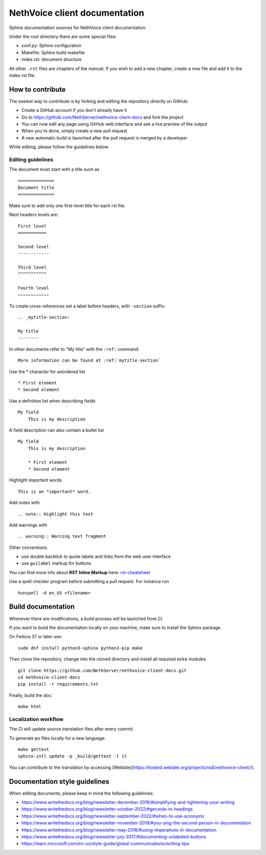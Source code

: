 ===============================
NethVoice client documentation
===============================

Sphinx documentation sources for NethVoice client documentation.

Under the root directory there are some special files:

* conf.py: Sphinx configuration
* Makefile: Sphinx build makefile
* index.rst: document structure

All other ``.rst`` files are chapters of the manual. If you wish to add a new
chapter, create a new file and add it to the index.rst file.

How to contribute
=================

The easiest way to contribute is by forking and editing the repository 
directly on GitHub:

* Create a GitHub account if you don't already have it
* Go to https://github.com/NethServer/nethvoice-client-docs and fork the project
* You can now edit any page using GitHub web interface and see a live preview of the output
* When you're done, simply create a new pull request
* A new automatic build is launched after the pull request is merged by a developer

While editing, please follow the guidelines below.

Editing guidelines
------------------

The document must start with a title such as ::

    ==============
    Document title
    ==============

Make sure to add only *one* first-level title for each rst file.

Next headers levels are::

    First level
    ===========

    Second level
    ------------

    Third level
    ^^^^^^^^^^^

    Fourth level
    ~~~~~~~~~~~~


To create cross-references set a label before headers, with ``-section`` suffix::

    .. _mytitle-section:

    My title
    --------

In other documents refer to "My title" with the ``:ref:`` command::
    
    More information can be found at :ref:`mytitle-section`
    

Use the \* character for unordered list ::
 
    * First element
    * Second element

Use a definition list when describing fields ::

    My field
        This is my description

A field description can also contain a bullet list ::

    My field
        This is my description

        * First element
        * Second element

Highlight important words ::
   
    This is an *important* word.
    
Add notes with ::
    
    .. note:: Highlight this text

Add warnings with ::

    .. warning:: Warning text fragment

Other conventions:

* use double backtick to quote labels and links from the web user interface
* use ``guilabel`` markup for buttons
    
You can find more info about **RST Inline Markup** here: rst-cheatsheet_

.. _rst-cheatsheet: https://github.com/ralsina/rst-cheatsheet/blob/master/rst-cheatsheet.rst
 
Use a spell checker program before submitting a pull request. For instance run ::

  hunspell -d en_US <filename>

Build documentation
===================

Whenever there are modifications, a build process will be launched from CI.

If you want to build the documentation locally on your machine, make sure to install the Sphinx package.

On Fedora 37 or later use: ::

  sudo dnf install python3-sphinx python3-pip make

Then clone the repository, change into the cloned directory and install all required extra modules ::

  git clone https://github.com/NethServer/nethvoice-client-docs.git
  cd nethvoice-client-docs
  pip install -r requirements.txt

Finally, build the doc: ::

   make html

Localization workflow
---------------------

The CI will update source translation files after every commit.

To generate po files locally for a new language: ::

   make gettext
   sphinx-intl update -p _build/gettext -l it

You can contribute to the translation by accessing [Weblate](https://hosted.weblate.org/projects/ns8/nethvoice-client//).

Documentation style guidelines
==============================

When editing documents, please keep in mind the following guidelines:

* https://www.writethedocs.org/blog/newsletter-december-2016/#simplifying-and-tightening-your-writing
* https://www.writethedocs.org/blog/newsletter-october-2022/#gerunds-in-headings
* https://www.writethedocs.org/blog/newsletter-september-2022/#when-to-use-acronyms
* https://www.writethedocs.org/blog/newsletter-november-2019/#you-sing-the-second-person-in-documentation
* https://www.writethedocs.org/blog/newsletter-may-2018/#using-imperatives-in-documentation
* https://www.writethedocs.org/blog/newsletter-july-2017/#documenting-unlabeled-buttons
* https://learn.microsoft.com/en-us/style-guide/global-communications/writing-tips

